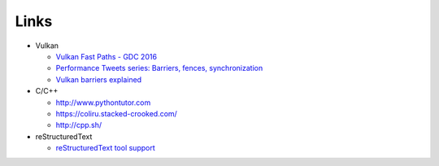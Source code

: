 #####
Links
#####

* Vulkan

  * `Vulkan Fast Paths - GDC 2016 <http://32ipi028l5q82yhj72224m8j.wpengine.netdna-cdn.com/wp-content/uploads/2016/03/VulkanFastPaths.pdf>`_
  * `Performance Tweets series: Barriers, fences, synchronization <https://gpuopen.com/performance-tweets-series-barriers-fences-synchronization/>`_
  * `Vulkan barriers explained <https://gpuopen.com/vulkan-barriers-explained/>`_

* C/C++

  * http://www.pythontutor.com
  * https://coliru.stacked-crooked.com/
  * http://cpp.sh/

* reStructuredText

  * `reStructuredText tool support <https://stackoverflow.com/questions/2746692/restructuredtext-tool-support>`_
